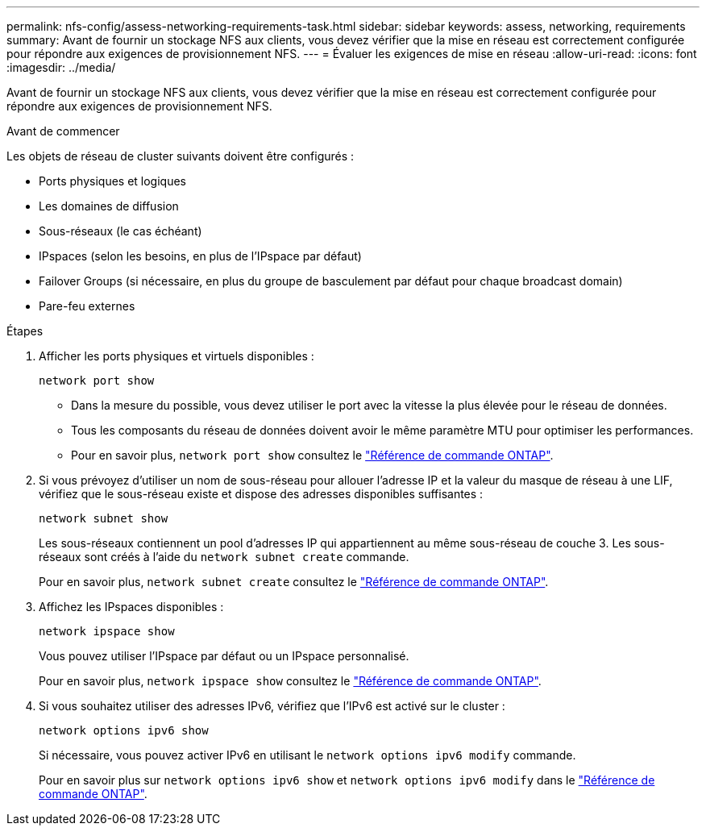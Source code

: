 ---
permalink: nfs-config/assess-networking-requirements-task.html 
sidebar: sidebar 
keywords: assess, networking, requirements 
summary: Avant de fournir un stockage NFS aux clients, vous devez vérifier que la mise en réseau est correctement configurée pour répondre aux exigences de provisionnement NFS. 
---
= Évaluer les exigences de mise en réseau
:allow-uri-read: 
:icons: font
:imagesdir: ../media/


[role="lead"]
Avant de fournir un stockage NFS aux clients, vous devez vérifier que la mise en réseau est correctement configurée pour répondre aux exigences de provisionnement NFS.

.Avant de commencer
Les objets de réseau de cluster suivants doivent être configurés :

* Ports physiques et logiques
* Les domaines de diffusion
* Sous-réseaux (le cas échéant)
* IPspaces (selon les besoins, en plus de l'IPspace par défaut)
* Failover Groups (si nécessaire, en plus du groupe de basculement par défaut pour chaque broadcast domain)
* Pare-feu externes


.Étapes
. Afficher les ports physiques et virtuels disponibles :
+
`network port show`

+
** Dans la mesure du possible, vous devez utiliser le port avec la vitesse la plus élevée pour le réseau de données.
** Tous les composants du réseau de données doivent avoir le même paramètre MTU pour optimiser les performances.
** Pour en savoir plus, `network port show` consultez le link:https://docs.netapp.com/us-en/ontap-cli/network-port-show.html["Référence de commande ONTAP"^].


. Si vous prévoyez d'utiliser un nom de sous-réseau pour allouer l'adresse IP et la valeur du masque de réseau à une LIF, vérifiez que le sous-réseau existe et dispose des adresses disponibles suffisantes : +
+
`network subnet show`

+
Les sous-réseaux contiennent un pool d'adresses IP qui appartiennent au même sous-réseau de couche 3. Les sous-réseaux sont créés à l'aide du `network subnet create` commande.

+
Pour en savoir plus, `network subnet create` consultez le link:https://docs.netapp.com/us-en/ontap-cli/network-subnet-create.html["Référence de commande ONTAP"^].

. Affichez les IPspaces disponibles :
+
`network ipspace show`

+
Vous pouvez utiliser l'IPspace par défaut ou un IPspace personnalisé.

+
Pour en savoir plus, `network ipspace show` consultez le link:https://docs.netapp.com/us-en/ontap-cli/network-ipspace-show.html["Référence de commande ONTAP"^].

. Si vous souhaitez utiliser des adresses IPv6, vérifiez que l'IPv6 est activé sur le cluster :
+
`network options ipv6 show`

+
Si nécessaire, vous pouvez activer IPv6 en utilisant le `network options ipv6 modify` commande.

+
Pour en savoir plus sur `network options ipv6 show` et `network options ipv6 modify` dans le link:https://docs.netapp.com/us-en/ontap-cli/search.html?q=network+options+ipv6["Référence de commande ONTAP"^].


